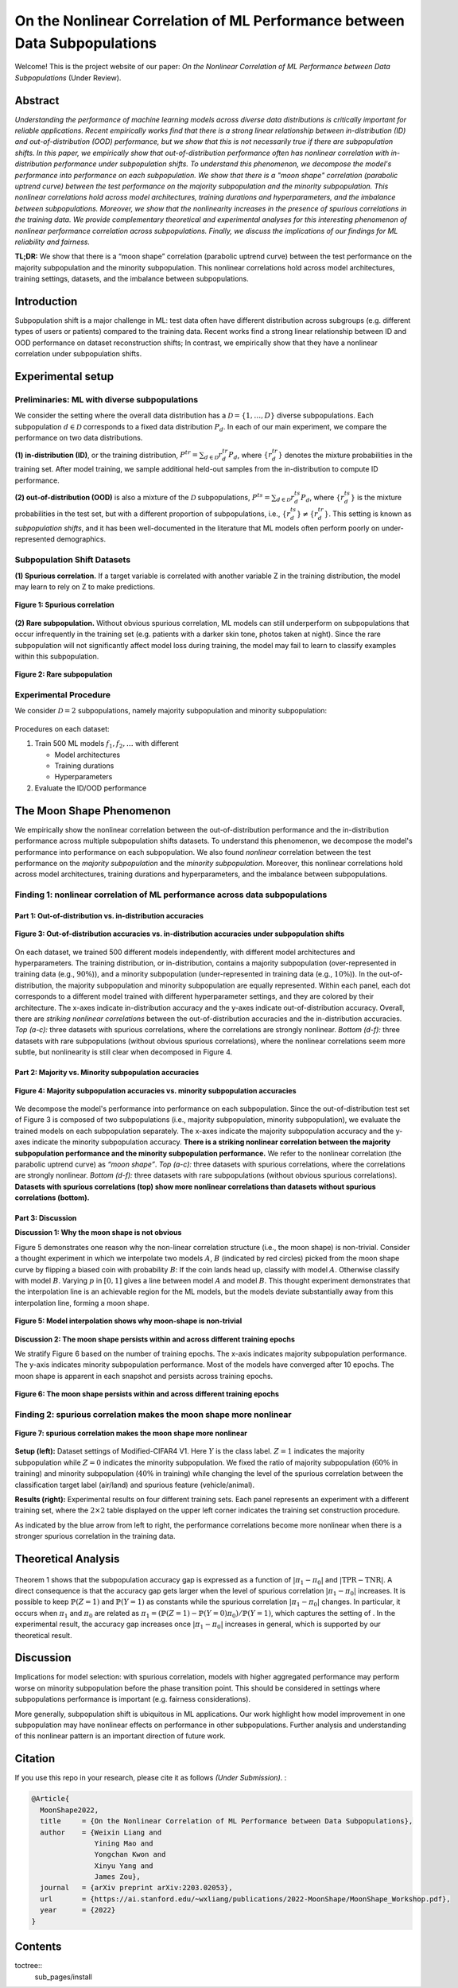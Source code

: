 On the Nonlinear Correlation of ML Performance between Data Subpopulations
===============================================================================================

|Website shields.io| |Documentation Status| |License| |arXiv| |Python 3.6| |Pytorch| 

|Made withJupyter| 

.. |Website shields.io| image:: https://img.shields.io/website-up-down-green-red/http/shields.io.svg
   :target: https://modalitygap.readthedocs.io/
.. |Documentation Status| image:: https://readthedocs.org/projects/modalitygap/badge/?version=latest
   :target: http://modalitygap.readthedocs.io/?badge=latest
.. |License| image:: https://img.shields.io/badge/License-MIT-blue.svg
   :target: https://lbesson.mit-license.org/
.. |arXiv| image:: https://img.shields.io/badge/arXiv-2203.02053-green.svg
   :target: https://arxiv.org/abs/2203.02053
.. |Python 3.6| image:: https://img.shields.io/badge/python-3.6-blue.svg
   :target: https://www.python.org/downloads/release/python-360/
.. |Pytorch| image:: https://img.shields.io/badge/Pytorch-1.8-red.svg
   :target: https://pytorch.org/
.. |Made withJupyter| image:: https://img.shields.io/badge/Made%20with-Jupyter-orange?style=for-the-badge&logo=Jupyter
   :target: https://jupyter.org/try

Welcome! This is the project website of our paper: `On the Nonlinear Correlation of ML Performance between Data Subpopulations`
(Under Review). 




Abstract
--------

*Understanding the performance of machine learning models across diverse 
data distributions is critically important for reliable applications. 
Recent empirically works find that there is a strong linear relationship 
between in-distribution (ID) and out-of-distribution (OOD) performance, 
but we show that this is not necessarily true if there are subpopulation shifts. 
In this paper, we empirically show that out-of-distribution performance often 
has nonlinear correlation with in-distribution performance under 
subpopulation shifts. To understand this phenomenon, we decompose 
the model's performance into performance on each subpopulation. 
We show that there is a "moon shape" correlation (parabolic uptrend curve) 
between the test performance on the majority subpopulation and 
the minority subpopulation. This nonlinear correlations hold across 
model architectures, training durations and hyperparameters, 
and the imbalance between subpopulations. Moreover, we show that
the nonlinearity increases in the presence of spurious correlations 
in the training data. We provide complementary theoretical and 
experimental analyses for this interesting phenomenon of nonlinear 
performance correlation across subpopulations. Finally, we discuss 
the implications of our findings for ML reliability and fairness.*

**TL;DR:** We show that there is a “moon shape” correlation (parabolic uptrend curve) 
between the test performance on the majority subpopulation and the minority subpopulation.
This nonlinear correlations hold across model architectures, training settings, 
datasets, and the imbalance between subpopulations.



.. image:: ./figures/moonshape-poster.png
    :alt: my-picture1

Introduction
-------------------------

Subpopulation shift is a major challenge in ML: test data often have different 
distribution across subgroups (e.g. different types of users or patients) 
compared to the training data.
Recent works find a strong linear relationship between ID and OOD performance 
on dataset reconstruction shifts; In contrast, we empirically show that 
they have a nonlinear correlation under subpopulation shifts.

Experimental setup
-------------------------
Preliminaries: ML with diverse subpopulations
~~~~~~~~~~~~~~~~~~~~~~~~~~~~~~~~~~~~~~~~~~~~~~~~~
We consider the setting where the overall data distribution has a 
:math:`\mathcal{D}=\{1,\ldots,D\}` diverse subpopulations. 
Each subpopulation :math:`d\in \mathcal{D}` corresponds to a fixed data distribution :math:`P_d`. 
In each of our main experiment, we compare the performance on two data distributions. 

**(1) in-distribution (ID)**, or the training distribution,  
:math:`P^{tr}=\sum_{d\in \mathcal{D}}r_d^{tr} P_d`, where :math:`\{r_d^{tr}\}` denotes 
the mixture probabilities in the training set. 
After model training, we sample additional held-out samples from the in-distribution to compute ID performance. 

**(2) out-of-distribution (OOD)** is also a mixture of the :math:`\mathcal{D}` subpopulations, 
:math:`P^{ts}=\sum_{d\in \mathcal{D}}r_d^{ts} P_d`, where :math:`\{r_d^{ts}\}` is the 
mixture probabilities in the test set, but with a different proportion of subpopulations, 
i.e., :math:`\{r^{ts}_d\}\neq \{r^{tr}_d\}`. 
This setting is known as *subpopulation shifts*, and it has been well-documented in the 
literature that ML models often perform poorly on under-represented demographics. 

Subpopulation Shift Datasets
~~~~~~~~~~~~~~~~~~~~~~~~~~~~~~~~~~~~~~~~~~~~~~~~~
**(1) Spurious correlation.** 
If a target variable is correlated with another variable Z in the training distribution, 
the model may learn to rely on Z to make predictions.

.. figure:: ./figures/subpopulation1.png
   :width: 100 %
   :align: center
   :alt: 

   **Figure 1: Spurious correlation**


**(2) Rare subpopulation.**
Without obvious spurious correlation, ML models can still underperform on subpopulations that
occur infrequently in the training set (e.g. patients with a darker skin tone, photos taken at night). 
Since the rare subpopulation will not significantly affect model loss during training, the model may fail to learn to classify examples within this subpopulation. 

.. figure:: ./figures/subpopulation2.png
   :width: 100 %
   :align: center
   :alt: 

   **Figure 2: Rare subpopulation**


Experimental Procedure
~~~~~~~~~~~~~~~~~~~~~~~~~~~~~~~~~~~~~~~~~~~~~~~~~
We consider :math:`\mathcal{D}=2` subpopulations, namely majority subpopulation and minority subpopulation:

.. figure:: ./figures/experiment.png
   :width: 100 %
   :align: center
   :alt:

Procedures on each dataset:

1. Train 500 ML models :math:`{f_1, f_2, …}` with different

   - Model architectures
   - Training durations
   - Hyperparameters


2. Evaluate the ID/OOD performance


The Moon Shape Phenomenon
--------------------------------------------------------------

We empirically show the nonlinear correlation between 
the out-of-distribution performance and the in-distribution performance across 
multiple subpopulation shifts datasets. 
To understand this phenomenon, we decompose the model's performance into performance on each subpopulation. 
We also found *nonlinear* correlation between the test performance on the *majority subpopulation* 
and the *minority subpopulation*. 
Moreover, this nonlinear correlations hold across model architectures, 
training durations and hyperparameters, and the imbalance between subpopulations. 

Finding 1: nonlinear correlation of ML performance across data subpopulations
~~~~~~~~~~~~~~~~~~~~~~~~~~~~~~~~~~~~~~~~~~~~~~~~~~~~~~~~~~~~~~~~~~~~~~~~~~~~~


Part 1: Out-of-distribution vs. in-distribution accuracies
^^^^^^^^^^^^^^^^^^^^^^^^^^^^^^^^^^^^^^^^^^^^^^^^^^^^^^^^^^^^^^^^^^^^^^^^^^
.. figure:: ./figures/Finding1_1.png
   :width: 100 %
   :align: center
   :alt: 

   **Figure 3: Out-of-distribution accuracies vs. in-distribution accuracies under subpopulation shifts**


On each dataset, we trained 500 different models independently, with different model architectures and hyperparameters. 
The training distribution, or in-distribution, contains a majority subpopulation 
(over-represented in training data (e.g., :math:`90\%`)), and a 
minority subpopulation (under-represented in training data (e.g., :math:`10\%`)). 
In the out-of-distribution, the majority subpopulation and minority subpopulation are equally represented. 
Within each panel, each dot corresponds to a different model trained with different hyperparameter 
settings, and they are colored by their architecture. 
The x-axes indicate in-distribution accuracy and the y-axes indicate out-of-distribution accuracy. 
Overall, there are *striking nonlinear correlations* between the out-of-distribution accuracies and the in-distribution accuracies. 
*Top (a-c):* three datasets with spurious correlations, where the correlations are strongly nonlinear.   
*Bottom (d-f):* three datasets with  rare subpopulations (without obvious spurious correlations), 
where the nonlinear correlations seem more subtle, but nonlinearity is still clear when decomposed in Figure 4. 

Part 2: Majority vs. Minority subpopulation accuracies
^^^^^^^^^^^^^^^^^^^^^^^^^^^^^^^^^^^^^^^^^^^^^^^^^^^^^^^^
.. figure:: ./figures/Finding1_2.png
   :width: 100 %
   :align: center
   :alt: 

   **Figure 4: Majority subpopulation accuracies vs. minority subpopulation accuracies**


We decompose the model's performance into performance on each subpopulation. 
Since the out-of-distribution test set of Figure 3 is composed of two subpopulations 
(i.e., majority subpopulation, minority subpopulation), we evaluate the trained models on each subpopulation separately. 
The x-axes indicate the majority subpopulation accuracy and the y-axes indicate the minority subpopulation accuracy. 
**There is a striking nonlinear correlation between the majority subpopulation performance and the minority subpopulation performance.** 
We refer to the nonlinear correlation (the parabolic uptrend curve) as *“moon shape”*. 
*Top (a-c):* three datasets with spurious correlations, where the correlations are strongly nonlinear.   
*Bottom (d-f):* three datasets with  rare subpopulations (without obvious spurious correlations). 
**Datasets with spurious correlations (top) show more nonlinear correlations than datasets without spurious correlations (bottom).**


Part 3: Discussion
^^^^^^^^^^^^^^^^^^^^^^^^^^^^^^^^^^^^^^^^^^^^^^^^^^

.. _part-1-the-cone-effect-induces-a-modality-gap-1:


**Discussion 1: Why the moon shape is not obvious** 

Figure 5 demonstrates one reason why the non-linear 
correlation structure (i.e., the moon shape) is non-trivial. 
Consider a thought experiment in which we interpolate two models :math:`A`, :math:`B` 
(indicated by red circles) picked from the moon shape curve by flipping a biased coin with probability :math:`B`:
If the coin lands head up, classify with model :math:`A`. Otherwise classify with model :math:`B`. 
Varying :math:`p` in :math:`[0, 1]` gives a line between model :math:`A` and model :math:`B`. 
This thought experiment demonstrates that the interpolation line is an achievable region for the ML models, 
but the models deviate substantially away from this interpolation line, forming a moon shape. 

.. figure:: ./figures/Discussion1.png
   :width: 50 %
   :align: center
   :alt: 

   **Figure 5: Model interpolation shows why moon-shape is non-trivial**


.. _part-2-different-random-initializations-create-different-cones-1:



**Discussion 2: The moon shape persists within and across different training epochs** 

We stratify Figure 6 based on the number of training epochs. 
The x-axis indicates majority subpopulation performance. 
The y-axis indicates minority subpopulation performance. 
Most of the models have converged after 10 epochs. 
The moon shape is apparent in each snapshot and persists across training epochs.

.. figure:: ./figures/Discussion2.png
   :width: 100 %
   :align: center
   :alt: 

   **Figure 6: The moon shape persists within and across different training epochs**


Finding 2: spurious correlation makes the moon shape more nonlinear
~~~~~~~~~~~~~~~~~~~~~~~~~~~~~~~~~~~~~~~~~~~~~~~~~~~~~~~~~~~~~~~~~~~~~

.. figure:: ./figures/Finding2.png
   :width: 100 %
   :align: center
   :alt: 

   **Figure 7: spurious correlation makes the moon shape more nonlinear**

**Setup (left):** Dataset settings of Modified-CIFAR4 V1. 
Here :math:`Y` is the class label. :math:`Z=1` indicates the majority subpopulation 
while :math:`Z=0` indicates the minority subpopulation. 
We fixed the ratio of majority subpopulation (:math:`60\%` in training) and 
minority subpopulation (:math:`40\%` in training) while changing the level 
of the spurious correlation between the classification target label 
(air/land) and spurious feature (vehicle/animal). 

**Results (right):** Experimental results on four different training sets. 
Each panel represents an experiment with a different training set, 
where the :math:`2 \times 2` table displayed on the upper left corner indicates 
the training set construction procedure. 

As indicated by the blue arrow from left to right, the performance correlations 
become more nonlinear when there is a stronger spurious correlation in the 
training data.


Theoretical Analysis
--------------------------------------------------------------
.. figure:: ./figures/Theorem.png
   :width: 100 %
   :align: center
   :alt: 


Theorem 1 shows that the subpopulation accuracy gap is expressed as a 
function of :math:`|\pi_1 -\pi_0|` and :math:`\left| \mathrm{TPR} - \mathrm{TNR} \right|`. 
A direct consequence is that the accuracy gap gets larger when the level of 
spurious correlation :math:`|\pi_1 -\pi_0|` increases. It is possible to keep 
:math:`\mathbb{P}(Z=1)` and :math:`\mathbb{P}(Y=1)` as constants while the 
spurious correlation :math:`|\pi_1 -\pi_0|` changes. In particular, it occurs 
when :math:`\pi_1` and :math:`\pi_0` are related as 
:math:`\pi_1= (\mathbb{P}(Z=1)-\mathbb{P}(Y=0)\pi_0)/\mathbb{P}(Y=1)`, 
which captures the setting of . 
In the experimental result, the accuracy gap increases once :math:`|\pi_1 -\pi_0|` increases in general, 
which is supported by our theoretical result.

Discussion
--------------------------------------------------------------

Implications for model selection: with spurious correlation, 
models with higher aggregated performance may perform worse on 
minority subpopulation before the phase transition point. 
This should be considered in settings where subpopulations 
performance is important (e.g. fairness considerations).

More generally, subpopulation shift is ubiquitous in ML applications. 
Our work highlight how model improvement in one subpopulation may have 
nonlinear effects on performance in other subpopulations. 
Further analysis and understanding of this nonlinear pattern is an 
important direction of future work. 


Citation
--------

If you use this repo in your research, please cite it as follows *(Under
Submission)*. :

.. code-block:: bibtex

   @Article{
     MoonShape2022,
     title     = {On the Nonlinear Correlation of ML Performance between Data Subpopulations},
     author    = {Weixin Liang and 
                  Yining Mao and 
                  Yongchan Kwon and 
                  Xinyu Yang and 
                  James Zou},
     journal   = {arXiv preprint arXiv:2203.02053},
     url       = {https://ai.stanford.edu/~wxliang/publications/2022-MoonShape/MoonShape_Workshop.pdf},
     year      = {2022}
   }


Contents
------------

toctree::
   sub_pages/install

